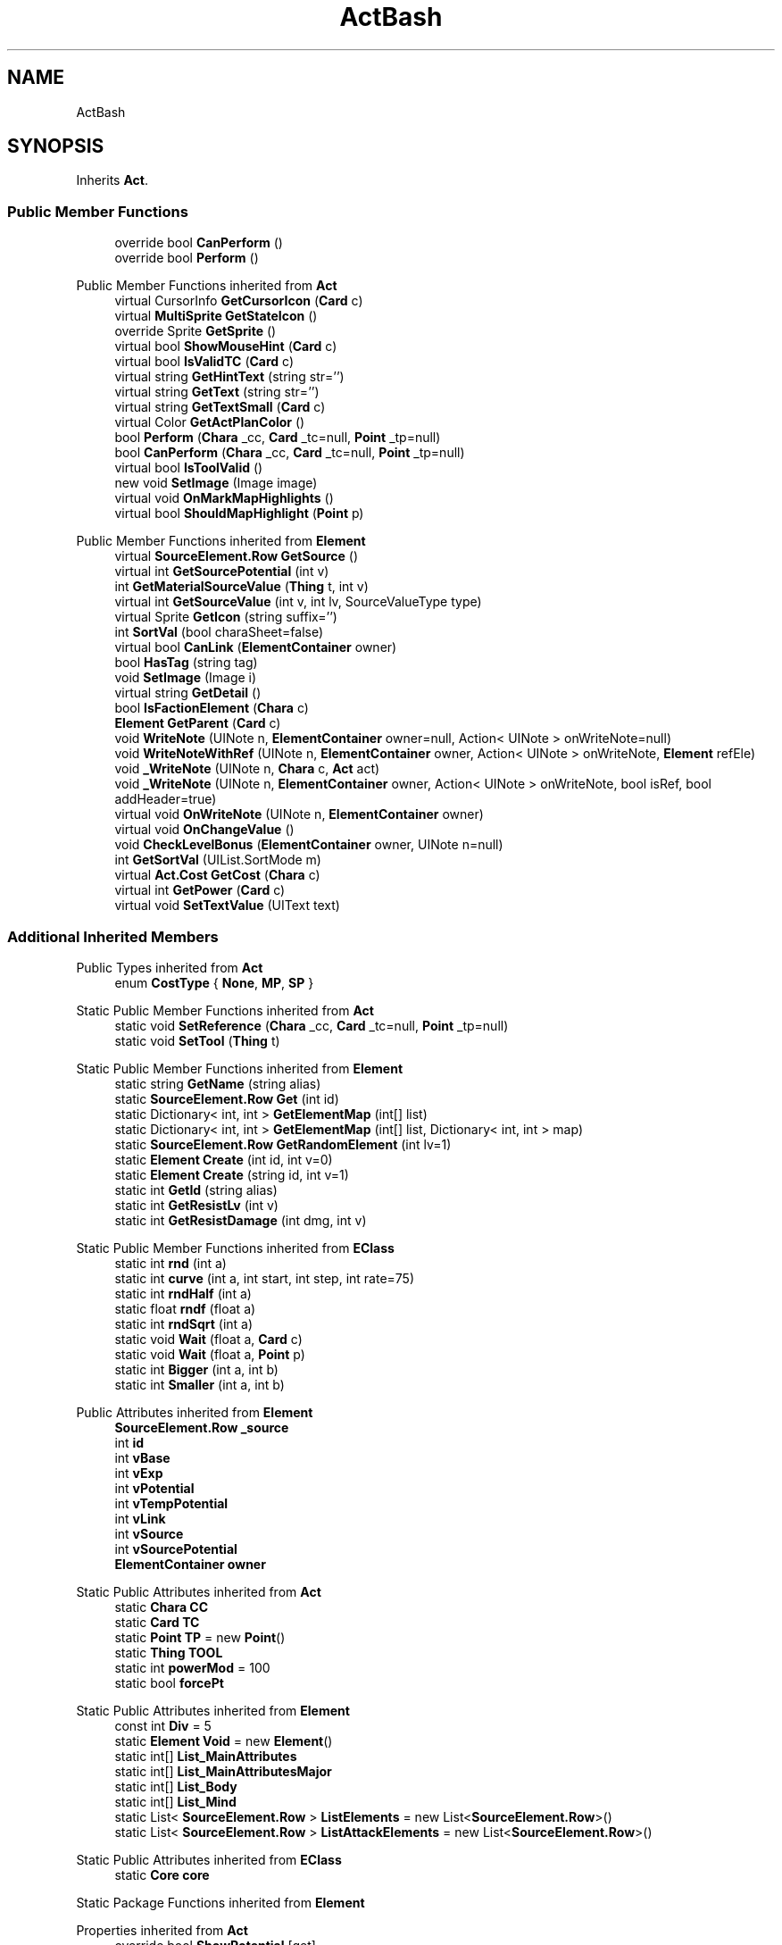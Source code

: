 .TH "ActBash" 3 "Elin Modding Docs Doc" \" -*- nroff -*-
.ad l
.nh
.SH NAME
ActBash
.SH SYNOPSIS
.br
.PP
.PP
Inherits \fBAct\fP\&.
.SS "Public Member Functions"

.in +1c
.ti -1c
.RI "override bool \fBCanPerform\fP ()"
.br
.ti -1c
.RI "override bool \fBPerform\fP ()"
.br
.in -1c

Public Member Functions inherited from \fBAct\fP
.in +1c
.ti -1c
.RI "virtual CursorInfo \fBGetCursorIcon\fP (\fBCard\fP c)"
.br
.ti -1c
.RI "virtual \fBMultiSprite\fP \fBGetStateIcon\fP ()"
.br
.ti -1c
.RI "override Sprite \fBGetSprite\fP ()"
.br
.ti -1c
.RI "virtual bool \fBShowMouseHint\fP (\fBCard\fP c)"
.br
.ti -1c
.RI "virtual bool \fBIsValidTC\fP (\fBCard\fP c)"
.br
.ti -1c
.RI "virtual string \fBGetHintText\fP (string str='')"
.br
.ti -1c
.RI "virtual string \fBGetText\fP (string str='')"
.br
.ti -1c
.RI "virtual string \fBGetTextSmall\fP (\fBCard\fP c)"
.br
.ti -1c
.RI "virtual Color \fBGetActPlanColor\fP ()"
.br
.ti -1c
.RI "bool \fBPerform\fP (\fBChara\fP _cc, \fBCard\fP _tc=null, \fBPoint\fP _tp=null)"
.br
.ti -1c
.RI "bool \fBCanPerform\fP (\fBChara\fP _cc, \fBCard\fP _tc=null, \fBPoint\fP _tp=null)"
.br
.ti -1c
.RI "virtual bool \fBIsToolValid\fP ()"
.br
.ti -1c
.RI "new void \fBSetImage\fP (Image image)"
.br
.ti -1c
.RI "virtual void \fBOnMarkMapHighlights\fP ()"
.br
.ti -1c
.RI "virtual bool \fBShouldMapHighlight\fP (\fBPoint\fP p)"
.br
.in -1c

Public Member Functions inherited from \fBElement\fP
.in +1c
.ti -1c
.RI "virtual \fBSourceElement\&.Row\fP \fBGetSource\fP ()"
.br
.ti -1c
.RI "virtual int \fBGetSourcePotential\fP (int v)"
.br
.ti -1c
.RI "int \fBGetMaterialSourceValue\fP (\fBThing\fP t, int v)"
.br
.ti -1c
.RI "virtual int \fBGetSourceValue\fP (int v, int lv, SourceValueType type)"
.br
.ti -1c
.RI "virtual Sprite \fBGetIcon\fP (string suffix='')"
.br
.ti -1c
.RI "int \fBSortVal\fP (bool charaSheet=false)"
.br
.ti -1c
.RI "virtual bool \fBCanLink\fP (\fBElementContainer\fP owner)"
.br
.ti -1c
.RI "bool \fBHasTag\fP (string tag)"
.br
.ti -1c
.RI "void \fBSetImage\fP (Image i)"
.br
.ti -1c
.RI "virtual string \fBGetDetail\fP ()"
.br
.ti -1c
.RI "bool \fBIsFactionElement\fP (\fBChara\fP c)"
.br
.ti -1c
.RI "\fBElement\fP \fBGetParent\fP (\fBCard\fP c)"
.br
.ti -1c
.RI "void \fBWriteNote\fP (UINote n, \fBElementContainer\fP owner=null, Action< UINote > onWriteNote=null)"
.br
.ti -1c
.RI "void \fBWriteNoteWithRef\fP (UINote n, \fBElementContainer\fP owner, Action< UINote > onWriteNote, \fBElement\fP refEle)"
.br
.ti -1c
.RI "void \fB_WriteNote\fP (UINote n, \fBChara\fP c, \fBAct\fP act)"
.br
.ti -1c
.RI "void \fB_WriteNote\fP (UINote n, \fBElementContainer\fP owner, Action< UINote > onWriteNote, bool isRef, bool addHeader=true)"
.br
.ti -1c
.RI "virtual void \fBOnWriteNote\fP (UINote n, \fBElementContainer\fP owner)"
.br
.ti -1c
.RI "virtual void \fBOnChangeValue\fP ()"
.br
.ti -1c
.RI "void \fBCheckLevelBonus\fP (\fBElementContainer\fP owner, UINote n=null)"
.br
.ti -1c
.RI "int \fBGetSortVal\fP (UIList\&.SortMode m)"
.br
.ti -1c
.RI "virtual \fBAct\&.Cost\fP \fBGetCost\fP (\fBChara\fP c)"
.br
.ti -1c
.RI "virtual int \fBGetPower\fP (\fBCard\fP c)"
.br
.ti -1c
.RI "virtual void \fBSetTextValue\fP (UIText text)"
.br
.in -1c
.SS "Additional Inherited Members"


Public Types inherited from \fBAct\fP
.in +1c
.ti -1c
.RI "enum \fBCostType\fP { \fBNone\fP, \fBMP\fP, \fBSP\fP }"
.br
.in -1c

Static Public Member Functions inherited from \fBAct\fP
.in +1c
.ti -1c
.RI "static void \fBSetReference\fP (\fBChara\fP _cc, \fBCard\fP _tc=null, \fBPoint\fP _tp=null)"
.br
.ti -1c
.RI "static void \fBSetTool\fP (\fBThing\fP t)"
.br
.in -1c

Static Public Member Functions inherited from \fBElement\fP
.in +1c
.ti -1c
.RI "static string \fBGetName\fP (string alias)"
.br
.ti -1c
.RI "static \fBSourceElement\&.Row\fP \fBGet\fP (int id)"
.br
.ti -1c
.RI "static Dictionary< int, int > \fBGetElementMap\fP (int[] list)"
.br
.ti -1c
.RI "static Dictionary< int, int > \fBGetElementMap\fP (int[] list, Dictionary< int, int > map)"
.br
.ti -1c
.RI "static \fBSourceElement\&.Row\fP \fBGetRandomElement\fP (int lv=1)"
.br
.ti -1c
.RI "static \fBElement\fP \fBCreate\fP (int id, int v=0)"
.br
.ti -1c
.RI "static \fBElement\fP \fBCreate\fP (string id, int v=1)"
.br
.ti -1c
.RI "static int \fBGetId\fP (string alias)"
.br
.ti -1c
.RI "static int \fBGetResistLv\fP (int v)"
.br
.ti -1c
.RI "static int \fBGetResistDamage\fP (int dmg, int v)"
.br
.in -1c

Static Public Member Functions inherited from \fBEClass\fP
.in +1c
.ti -1c
.RI "static int \fBrnd\fP (int a)"
.br
.ti -1c
.RI "static int \fBcurve\fP (int a, int start, int step, int rate=75)"
.br
.ti -1c
.RI "static int \fBrndHalf\fP (int a)"
.br
.ti -1c
.RI "static float \fBrndf\fP (float a)"
.br
.ti -1c
.RI "static int \fBrndSqrt\fP (int a)"
.br
.ti -1c
.RI "static void \fBWait\fP (float a, \fBCard\fP c)"
.br
.ti -1c
.RI "static void \fBWait\fP (float a, \fBPoint\fP p)"
.br
.ti -1c
.RI "static int \fBBigger\fP (int a, int b)"
.br
.ti -1c
.RI "static int \fBSmaller\fP (int a, int b)"
.br
.in -1c

Public Attributes inherited from \fBElement\fP
.in +1c
.ti -1c
.RI "\fBSourceElement\&.Row\fP \fB_source\fP"
.br
.ti -1c
.RI "int \fBid\fP"
.br
.ti -1c
.RI "int \fBvBase\fP"
.br
.ti -1c
.RI "int \fBvExp\fP"
.br
.ti -1c
.RI "int \fBvPotential\fP"
.br
.ti -1c
.RI "int \fBvTempPotential\fP"
.br
.ti -1c
.RI "int \fBvLink\fP"
.br
.ti -1c
.RI "int \fBvSource\fP"
.br
.ti -1c
.RI "int \fBvSourcePotential\fP"
.br
.ti -1c
.RI "\fBElementContainer\fP \fBowner\fP"
.br
.in -1c

Static Public Attributes inherited from \fBAct\fP
.in +1c
.ti -1c
.RI "static \fBChara\fP \fBCC\fP"
.br
.ti -1c
.RI "static \fBCard\fP \fBTC\fP"
.br
.ti -1c
.RI "static \fBPoint\fP \fBTP\fP = new \fBPoint\fP()"
.br
.ti -1c
.RI "static \fBThing\fP \fBTOOL\fP"
.br
.ti -1c
.RI "static int \fBpowerMod\fP = 100"
.br
.ti -1c
.RI "static bool \fBforcePt\fP"
.br
.in -1c

Static Public Attributes inherited from \fBElement\fP
.in +1c
.ti -1c
.RI "const int \fBDiv\fP = 5"
.br
.ti -1c
.RI "static \fBElement\fP \fBVoid\fP = new \fBElement\fP()"
.br
.ti -1c
.RI "static int[] \fBList_MainAttributes\fP"
.br
.ti -1c
.RI "static int[] \fBList_MainAttributesMajor\fP"
.br
.ti -1c
.RI "static int[] \fBList_Body\fP"
.br
.ti -1c
.RI "static int[] \fBList_Mind\fP"
.br
.ti -1c
.RI "static List< \fBSourceElement\&.Row\fP > \fBListElements\fP = new List<\fBSourceElement\&.Row\fP>()"
.br
.ti -1c
.RI "static List< \fBSourceElement\&.Row\fP > \fBListAttackElements\fP = new List<\fBSourceElement\&.Row\fP>()"
.br
.in -1c

Static Public Attributes inherited from \fBEClass\fP
.in +1c
.ti -1c
.RI "static \fBCore\fP \fBcore\fP"
.br
.in -1c

Static Package Functions inherited from \fBElement\fP

Properties inherited from \fBAct\fP
.in +1c
.ti -1c
.RI "override bool \fBShowPotential\fP\fR [get]\fP"
.br
.ti -1c
.RI "override bool \fBUsePotential\fP\fR [get]\fP"
.br
.ti -1c
.RI "override bool \fBShowRelativeAttribute\fP\fR [get]\fP"
.br
.ti -1c
.RI "virtual CursorInfo \fBCursorIcon\fP\fR [get]\fP"
.br
.ti -1c
.RI "virtual string \fBID\fP\fR [get]\fP"
.br
.ti -1c
.RI "virtual bool \fBIsAct\fP\fR [get]\fP"
.br
.ti -1c
.RI "virtual bool \fBWillEndTurn\fP\fR [get]\fP"
.br
.ti -1c
.RI "virtual bool \fBCloseLayers\fP\fR [get]\fP"
.br
.ti -1c
.RI "virtual int \fBLeftHand\fP\fR [get]\fP"
.br
.ti -1c
.RI "virtual int \fBRightHand\fP\fR [get]\fP"
.br
.ti -1c
.RI "virtual int \fBElementPowerMod\fP\fR [get]\fP"
.br
.ti -1c
.RI "virtual bool \fBShowMapHighlight\fP\fR [get]\fP"
.br
.ti -1c
.RI "virtual bool \fBShowMapHighlightBlock\fP\fR [get]\fP"
.br
.ti -1c
.RI "virtual bool \fBPickHeldOnStart\fP\fR [get]\fP"
.br
.ti -1c
.RI "virtual bool \fBDropHeldOnStart\fP\fR [get]\fP"
.br
.ti -1c
.RI "virtual bool \fBCanPressRepeat\fP\fR [get]\fP"
.br
.ti -1c
.RI "virtual bool \fBCanAutofire\fP\fR [get]\fP"
.br
.ti -1c
.RI "virtual bool \fBResetAxis\fP\fR [get]\fP"
.br
.ti -1c
.RI "virtual bool \fBRequireTool\fP\fR [get]\fP"
.br
.ti -1c
.RI "virtual bool \fBIsHostileAct\fP\fR [get]\fP"
.br
.ti -1c
.RI "virtual bool \fBHideRightInfo\fP\fR [get]\fP"
.br
.ti -1c
.RI "virtual bool \fBHaveLongPressAction\fP\fR [get]\fP"
.br
.ti -1c
.RI "virtual float \fBRadius\fP\fR [get]\fP"
.br
.ti -1c
.RI "virtual int \fBPerformDistance\fP\fR [get]\fP"
.br
.ti -1c
.RI "virtual int \fBMaxRadius\fP\fR [get]\fP"
.br
.ti -1c
.RI "virtual \fBTargetType\fP \fBTargetType\fP\fR [get]\fP"
.br
.ti -1c
.RI "virtual bool \fBLocalAct\fP\fR [get]\fP"
.br
.ti -1c
.RI "virtual bool \fBCanRapidFire\fP\fR [get]\fP"
.br
.ti -1c
.RI "virtual float \fBRapidDelay\fP\fR [get]\fP"
.br
.ti -1c
.RI "virtual bool \fBShowAuto\fP\fR [get]\fP"
.br
.ti -1c
.RI "virtual bool \fBIsCrime\fP\fR [get]\fP"
.br
.in -1c

Properties inherited from \fBElement\fP
.in +1c
.ti -1c
.RI "\fBSourceElement\&.Row\fP \fBsource\fP\fR [get]\fP"
.br
.ti -1c
.RI "virtual int \fBDisplayValue\fP\fR [get]\fP"
.br
.ti -1c
.RI "virtual int \fBMinValue\fP\fR [get]\fP"
.br
.ti -1c
.RI "int \fBValue\fP\fR [get]\fP"
.br
.ti -1c
.RI "int \fBValueWithoutLink\fP\fR [get]\fP"
.br
.ti -1c
.RI "virtual int \fBMinPotential\fP\fR [get]\fP"
.br
.ti -1c
.RI "int \fBPotential\fP\fR [get]\fP"
.br
.ti -1c
.RI "virtual bool \fBCanGainExp\fP\fR [get]\fP"
.br
.ti -1c
.RI "bool \fBIsFlag\fP\fR [get]\fP"
.br
.ti -1c
.RI "virtual string \fBName\fP\fR [get]\fP"
.br
.ti -1c
.RI "virtual string \fBFullName\fP\fR [get]\fP"
.br
.ti -1c
.RI "virtual int \fBExpToNext\fP\fR [get]\fP"
.br
.ti -1c
.RI "virtual bool \fBUseExpMod\fP\fR [get]\fP"
.br
.ti -1c
.RI "virtual int \fBCostTrain\fP\fR [get]\fP"
.br
.ti -1c
.RI "virtual int \fBCostLearn\fP\fR [get]\fP"
.br
.ti -1c
.RI "virtual bool \fBShowXP\fP\fR [get]\fP"
.br
.ti -1c
.RI "virtual bool \fBShowMsgOnValueChanged\fP\fR [get]\fP"
.br
.ti -1c
.RI "virtual bool \fBShowValue\fP\fR [get]\fP"
.br
.ti -1c
.RI "virtual bool \fBShowPotential\fP\fR [get]\fP"
.br
.ti -1c
.RI "virtual bool \fBUsePotential\fP\fR [get]\fP"
.br
.ti -1c
.RI "virtual bool \fBPotentialAsStock\fP\fR [get]\fP"
.br
.ti -1c
.RI "virtual bool \fBShowRelativeAttribute\fP\fR [get]\fP"
.br
.ti -1c
.RI "virtual string \fBShortName\fP\fR [get]\fP"
.br
.ti -1c
.RI "bool \fBIsGlobalElement\fP\fR [get]\fP"
.br
.ti -1c
.RI "bool \fBIsFactionWideElement\fP\fR [get]\fP"
.br
.ti -1c
.RI "bool \fBIsPartyWideElement\fP\fR [get]\fP"
.br
.ti -1c
.RI "virtual bool \fBShowEncNumber\fP\fR [get]\fP"
.br
.ti -1c
.RI "bool \fBIsTrait\fP\fR [get]\fP"
.br
.ti -1c
.RI "bool \fBIsFoodTrait\fP\fR [get]\fP"
.br
.ti -1c
.RI "bool \fBIsFoodTraitMain\fP\fR [get]\fP"
.br
.ti -1c
.RI "bool \fBIsMainAttribute\fP\fR [get]\fP"
.br
.ti -1c
.RI "\fBAct\fP \fBact\fP\fR [get]\fP"
.br
.in -1c

Properties inherited from \fBEClass\fP
.in +1c
.ti -1c
.RI "static \fBGame\fP \fBgame\fP\fR [get]\fP"
.br
.ti -1c
.RI "static bool \fBAdvMode\fP\fR [get]\fP"
.br
.ti -1c
.RI "static \fBPlayer\fP \fBplayer\fP\fR [get]\fP"
.br
.ti -1c
.RI "static \fBChara\fP \fBpc\fP\fR [get]\fP"
.br
.ti -1c
.RI "static \fBUI\fP \fBui\fP\fR [get]\fP"
.br
.ti -1c
.RI "static \fBMap\fP \fB_map\fP\fR [get]\fP"
.br
.ti -1c
.RI "static \fBZone\fP \fB_zone\fP\fR [get]\fP"
.br
.ti -1c
.RI "static \fBFactionBranch\fP \fBBranch\fP\fR [get]\fP"
.br
.ti -1c
.RI "static \fBFactionBranch\fP \fBBranchOrHomeBranch\fP\fR [get]\fP"
.br
.ti -1c
.RI "static \fBFaction\fP \fBHome\fP\fR [get]\fP"
.br
.ti -1c
.RI "static \fBFaction\fP \fBWilds\fP\fR [get]\fP"
.br
.ti -1c
.RI "static \fBScene\fP \fBscene\fP\fR [get]\fP"
.br
.ti -1c
.RI "static \fBBaseGameScreen\fP \fBscreen\fP\fR [get]\fP"
.br
.ti -1c
.RI "static \fBGameSetting\fP \fBsetting\fP\fR [get]\fP"
.br
.ti -1c
.RI "static \fBGameData\fP \fBgamedata\fP\fR [get]\fP"
.br
.ti -1c
.RI "static \fBColorProfile\fP \fBColors\fP\fR [get]\fP"
.br
.ti -1c
.RI "static \fBWorld\fP \fBworld\fP\fR [get]\fP"
.br
.ti -1c
.RI "static \fBSourceManager\fP \fBsources\fP\fR [get]\fP"
.br
.ti -1c
.RI "static \fBSourceManager\fP \fBeditorSources\fP\fR [get]\fP"
.br
.ti -1c
.RI "static SoundManager \fBSound\fP\fR [get]\fP"
.br
.ti -1c
.RI "static \fBCoreDebug\fP \fBdebug\fP\fR [get]\fP"
.br
.in -1c
.SH "Detailed Description"
.PP 
Definition at line \fB4\fP of file \fBActBash\&.cs\fP\&.
.SH "Member Function Documentation"
.PP 
.SS "override bool ActBash\&.CanPerform ()\fR [virtual]\fP"

.PP
Reimplemented from \fBAct\fP\&.
.PP
Definition at line \fB7\fP of file \fBActBash\&.cs\fP\&.
.SS "override bool ActBash\&.Perform ()\fR [virtual]\fP"

.PP
Reimplemented from \fBAct\fP\&.
.PP
Definition at line \fB13\fP of file \fBActBash\&.cs\fP\&.

.SH "Author"
.PP 
Generated automatically by Doxygen for Elin Modding Docs Doc from the source code\&.
